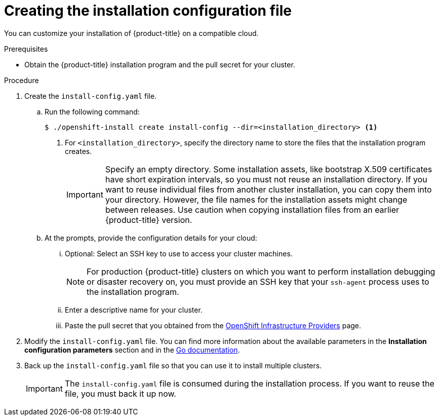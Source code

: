 // Module included in the following assemblies:
//
// * installing/installing_aws/installing-aws-customizations.adoc
// * installing/installing_aws/installing-aws-network-customizations.adoc
// * installing/installing_azure/installing-azure-customizations.adoc
// * installing/installing_gcp/installing-gcp-customizations.adoc
// * installing/installing_openstack/installing-openstack-installer.adoc
// * installing/installing_openstack/installing-openstack-installer-custom.adoc
// * installing/installing_openstack/installing-openstack-installer-kuryr.adoc
// Consider also adding the installation-configuration-parameters.adoc module.

ifeval::["{context}" == "install-customizations-cloud"]
:aws:
endif::[]
ifeval::["{context}" == "installing-aws-network-customizations"]
:aws:
endif::[]
ifeval::["{context}" == "installing-azure-customizations"]
:azure:
endif::[]
ifeval::["{context}" == "installing-gcp-customizations"]
:gcp:
endif::[]


[id="installation-initializing_{context}"]
= Creating the installation configuration file

You can customize your installation of {product-title} on a compatible cloud.

.Prerequisites

* Obtain the {product-title} installation program and the pull secret for your cluster.

.Procedure

. Create the `install-config.yaml` file.
.. Run the following command:
+
----
$ ./openshift-install create install-config --dir=<installation_directory> <1>
----
<1> For `<installation_directory>`, specify the directory name to store the
files that the installation program creates.
+
[IMPORTANT]
====
Specify an empty directory. Some installation assets, like bootstrap X.509
certificates have short expiration intervals, so you must not reuse an
installation directory. If you want to reuse individual files from another
cluster installation, you can copy them into your directory. However, the file
names for the installation assets might change between releases. Use caution
when copying installation files from an earlier {product-title} version.
====
.. At the prompts, provide the configuration details for your cloud:
... Optional: Select an SSH key to use to access your cluster machines.
+
[NOTE]
====
For production {product-title} clusters on which you want to perform installation
debugging or disaster recovery on, you must provide an SSH key that your `ssh-agent`
process uses to the installation program.
====
ifdef::aws[]
... Select *AWS* as the platform to target.
... If you do not have an Amazon Web Services (AWS) profile stored on your computer, enter the AWS
access key ID and secret access key for the user that you configured to run the
installation program.
... Select the AWS region to deploy the cluster to.
... Select the base domain for the Route53 service that you configured for your cluster.
endif::aws[]
ifdef::azure[]
... Select *azure* as the platform to target.
... If you do not have a Microsoft Azure profile stored on your computer, specify the
following Azure parameter values for your subscription and service principal:
**** *azure subscription id*: The subscription ID to use for the cluster.
Specify the `id` value in your account output.
**** *azure tenant id*: The tenant ID. Specify the `tenantID` value in your
account output.
**** *azure service principal client id*: The value of the `appID` parameter
for the service principal.
**** *azure service principal client secret*: The value of the `password`
parameter for the service principal.
... Select the region to deploy the cluster in. This list is dynamically
generated.
... Select the base domain to deploy the cluster to. The base domain corresponds
to the Azure DNS Zone that you created for your cluster.
endif::azure[]
ifdef::gcp[]
... Select *gcp* as the platform to target.
... If you have not configured the service account key for your GCP account on
your computer, you must obtain it from GCP and paste the contents of the file
or enter the absolute path to the file.
... Select the project ID to provision the cluster in. The default value is
specified by the service account that you configured.
... Select the region to deploy the cluster in.
... Select the base domain to deploy the cluster to. The base domain corresponds
to the public DNS zone that you created for your cluster.
endif::gcp[]
... Enter a descriptive name for your cluster.
ifdef::gcp[]
If you provide a name that is longer
than 6 characters, only the first 6 characters will be used in the infrastructure
ID that is generated from the cluster name.
endif::gcp[]
... Paste the pull secret that you obtained from the
link:https://cloud.redhat.com/openshift/install[OpenShift Infrastructure Providers] page.

. Modify the `install-config.yaml` file. You can find more information about
the available parameters in the *Installation configuration parameters* section
and in the
link:https://godoc.org/github.com/openshift/installer/pkg/types#InstallConfig[Go documentation].

. Back up the `install-config.yaml` file so that you can use
it to install multiple clusters.
+
[IMPORTANT]
====
The `install-config.yaml` file is consumed during the installation process. If
you want to reuse the file, you must back it up now.
====
